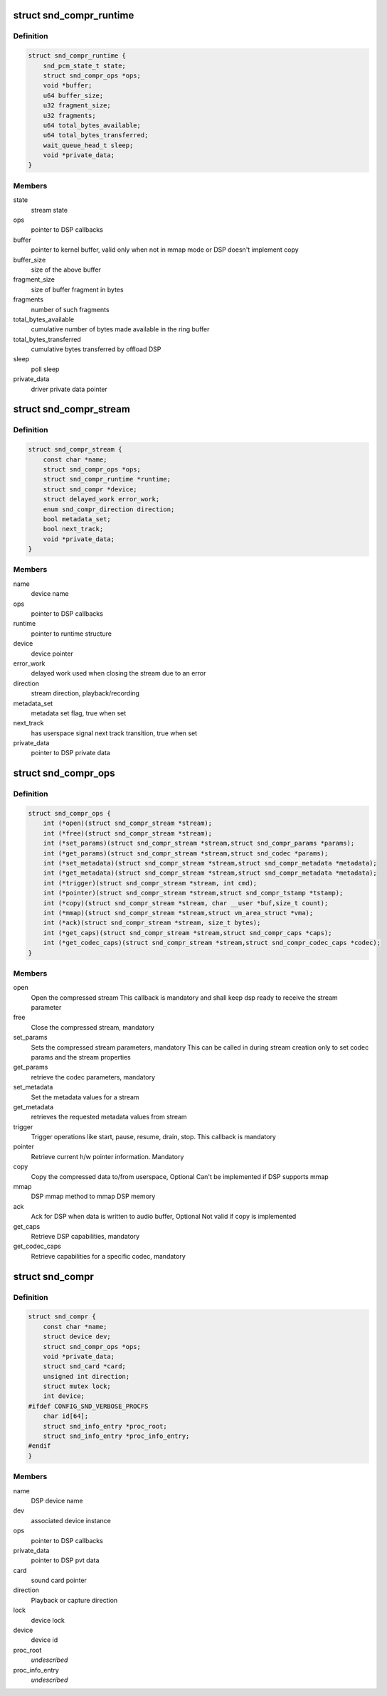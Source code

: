 .. -*- coding: utf-8; mode: rst -*-
.. src-file: include/sound/compress_driver.h

.. _`snd_compr_runtime`:

struct snd_compr_runtime
========================

.. c:type:: struct snd_compr_runtime

    runtime stream description

.. _`snd_compr_runtime.definition`:

Definition
----------

.. code-block:: c

    struct snd_compr_runtime {
        snd_pcm_state_t state;
        struct snd_compr_ops *ops;
        void *buffer;
        u64 buffer_size;
        u32 fragment_size;
        u32 fragments;
        u64 total_bytes_available;
        u64 total_bytes_transferred;
        wait_queue_head_t sleep;
        void *private_data;
    }

.. _`snd_compr_runtime.members`:

Members
-------

state
    stream state

ops
    pointer to DSP callbacks

buffer
    pointer to kernel buffer, valid only when not in mmap mode or
    DSP doesn't implement copy

buffer_size
    size of the above buffer

fragment_size
    size of buffer fragment in bytes

fragments
    number of such fragments

total_bytes_available
    cumulative number of bytes made available in
    the ring buffer

total_bytes_transferred
    cumulative bytes transferred by offload DSP

sleep
    poll sleep

private_data
    driver private data pointer

.. _`snd_compr_stream`:

struct snd_compr_stream
=======================

.. c:type:: struct snd_compr_stream

    compressed stream

.. _`snd_compr_stream.definition`:

Definition
----------

.. code-block:: c

    struct snd_compr_stream {
        const char *name;
        struct snd_compr_ops *ops;
        struct snd_compr_runtime *runtime;
        struct snd_compr *device;
        struct delayed_work error_work;
        enum snd_compr_direction direction;
        bool metadata_set;
        bool next_track;
        void *private_data;
    }

.. _`snd_compr_stream.members`:

Members
-------

name
    device name

ops
    pointer to DSP callbacks

runtime
    pointer to runtime structure

device
    device pointer

error_work
    delayed work used when closing the stream due to an error

direction
    stream direction, playback/recording

metadata_set
    metadata set flag, true when set

next_track
    has userspace signal next track transition, true when set

private_data
    pointer to DSP private data

.. _`snd_compr_ops`:

struct snd_compr_ops
====================

.. c:type:: struct snd_compr_ops

    compressed path DSP operations

.. _`snd_compr_ops.definition`:

Definition
----------

.. code-block:: c

    struct snd_compr_ops {
        int (*open)(struct snd_compr_stream *stream);
        int (*free)(struct snd_compr_stream *stream);
        int (*set_params)(struct snd_compr_stream *stream,struct snd_compr_params *params);
        int (*get_params)(struct snd_compr_stream *stream,struct snd_codec *params);
        int (*set_metadata)(struct snd_compr_stream *stream,struct snd_compr_metadata *metadata);
        int (*get_metadata)(struct snd_compr_stream *stream,struct snd_compr_metadata *metadata);
        int (*trigger)(struct snd_compr_stream *stream, int cmd);
        int (*pointer)(struct snd_compr_stream *stream,struct snd_compr_tstamp *tstamp);
        int (*copy)(struct snd_compr_stream *stream, char __user *buf,size_t count);
        int (*mmap)(struct snd_compr_stream *stream,struct vm_area_struct *vma);
        int (*ack)(struct snd_compr_stream *stream, size_t bytes);
        int (*get_caps)(struct snd_compr_stream *stream,struct snd_compr_caps *caps);
        int (*get_codec_caps)(struct snd_compr_stream *stream,struct snd_compr_codec_caps *codec);
    }

.. _`snd_compr_ops.members`:

Members
-------

open
    Open the compressed stream
    This callback is mandatory and shall keep dsp ready to receive the stream
    parameter

free
    Close the compressed stream, mandatory

set_params
    Sets the compressed stream parameters, mandatory
    This can be called in during stream creation only to set codec params
    and the stream properties

get_params
    retrieve the codec parameters, mandatory

set_metadata
    Set the metadata values for a stream

get_metadata
    retrieves the requested metadata values from stream

trigger
    Trigger operations like start, pause, resume, drain, stop.
    This callback is mandatory

pointer
    Retrieve current h/w pointer information. Mandatory

copy
    Copy the compressed data to/from userspace, Optional
    Can't be implemented if DSP supports mmap

mmap
    DSP mmap method to mmap DSP memory

ack
    Ack for DSP when data is written to audio buffer, Optional
    Not valid if copy is implemented

get_caps
    Retrieve DSP capabilities, mandatory

get_codec_caps
    Retrieve capabilities for a specific codec, mandatory

.. _`snd_compr`:

struct snd_compr
================

.. c:type:: struct snd_compr

    Compressed device

.. _`snd_compr.definition`:

Definition
----------

.. code-block:: c

    struct snd_compr {
        const char *name;
        struct device dev;
        struct snd_compr_ops *ops;
        void *private_data;
        struct snd_card *card;
        unsigned int direction;
        struct mutex lock;
        int device;
    #ifdef CONFIG_SND_VERBOSE_PROCFS
        char id[64];
        struct snd_info_entry *proc_root;
        struct snd_info_entry *proc_info_entry;
    #endif
    }

.. _`snd_compr.members`:

Members
-------

name
    DSP device name

dev
    associated device instance

ops
    pointer to DSP callbacks

private_data
    pointer to DSP pvt data

card
    sound card pointer

direction
    Playback or capture direction

lock
    device lock

device
    device id

proc_root
    *undescribed*

proc_info_entry
    *undescribed*

.. This file was automatic generated / don't edit.

